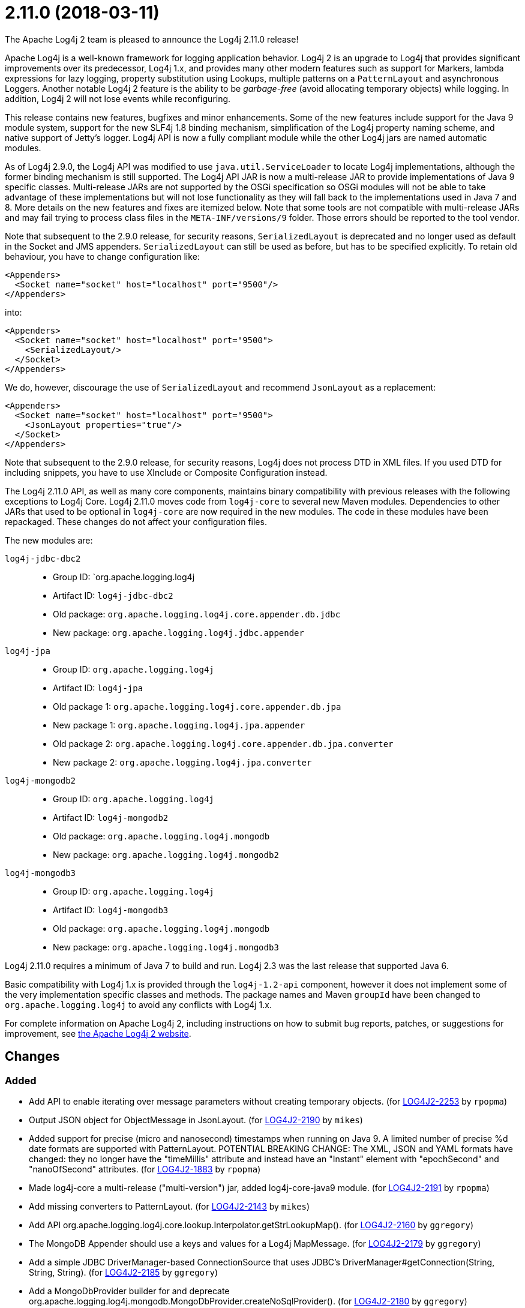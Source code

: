 ////
Licensed to the Apache Software Foundation (ASF) under one or more contributor license agreements.
See the `NOTICE.txt` file distributed with this work for additional information regarding copyright ownership.
The ASF licenses this file to _you_ under the Apache License, Version 2.0 (the _License_); you may not use this file except in compliance with the License.
You may obtain a copy of the License at [http://www.apache.org/licenses/LICENSE-2.0].

Unless required by applicable law or agreed to in writing, software distributed under the License is distributed on an _AS IS_ BASIS, WITHOUT WARRANTIES OR CONDITIONS OF ANY KIND, either express or implied.
See the License for the specific language governing permissions and limitations under the License.
////

////
*DO NOT EDIT THIS FILE!!*
This file is automatically generated from the release changelog directory!
////

= 2.11.0 (2018-03-11)
The Apache Log4j 2 team is pleased to announce the Log4j 2.11.0 release!

Apache Log4j is a well-known framework for logging application behavior.
Log4j 2 is an upgrade to Log4j that provides significant improvements over its predecessor, Log4j 1.x, and provides many other modern features such as support for Markers, lambda expressions for lazy logging, property substitution using Lookups, multiple patterns on a `PatternLayout` and asynchronous Loggers.
Another notable Log4j 2 feature is the ability to be _garbage-free_ (avoid allocating temporary objects) while logging.
In addition, Log4j 2 will not lose events while reconfiguring.

This release contains new features, bugfixes and minor enhancements.
Some of the new features include support for the Java 9 module system, support for the new SLF4j 1.8 binding mechanism, simplification of the Log4j property naming scheme, and native support of Jetty's logger.
Log4j API is now a fully compliant module while the other Log4j jars are named automatic modules.

As of Log4j 2.9.0, the Log4j API was modified to use `java.util.ServiceLoader` to locate Log4j implementations, although the former binding mechanism is still supported.
The Log4j API JAR is now a multi-release JAR to provide implementations of Java 9 specific classes.
Multi-release JARs are not supported by the OSGi specification so OSGi modules will not be able to take advantage of these implementations but will not lose functionality as they will fall back to the implementations used in Java 7 and 8.
More details on the new features and fixes are itemized below.
Note that some tools are not compatible with multi-release JARs and may fail trying to process class files in the `META-INF/versions/9` folder.
Those errors should be reported to the tool vendor.

Note that subsequent to the 2.9.0 release, for security reasons, `SerializedLayout` is deprecated and no longer used as default in the Socket and JMS appenders.
`SerializedLayout` can still be used as before, but has to be specified explicitly.
To retain old behaviour, you have to change configuration like:

[source,xml]
----
<Appenders>
  <Socket name="socket" host="localhost" port="9500"/>
</Appenders>
----

into:

[source,xml]
----
<Appenders>
  <Socket name="socket" host="localhost" port="9500">
    <SerializedLayout/>
  </Socket>
</Appenders>
----

We do, however, discourage the use of `SerializedLayout` and recommend `JsonLayout` as a replacement:

[source,xml]
----
<Appenders>
  <Socket name="socket" host="localhost" port="9500">
    <JsonLayout properties="true"/>
  </Socket>
</Appenders>
----

Note that subsequent to the 2.9.0 release, for security reasons, Log4j does not process DTD in XML files.
If you used DTD for including snippets, you have to use XInclude or Composite Configuration instead.

The Log4j 2.11.0 API, as well as many core components, maintains binary compatibility with previous releases with the following exceptions to Log4j Core.
Log4j 2.11.0 moves code from `log4j-core` to several new Maven modules.
Dependencies to other JARs that used to be optional in `log4j-core` are now required in the new modules.
The code in these modules have been repackaged.
These changes do not affect your configuration files.

The new modules are:

`log4j-jdbc-dbc2`::
* Group ID: `org.apache.logging.log4j
* Artifact ID: `log4j-jdbc-dbc2`
* Old package: `org.apache.logging.log4j.core.appender.db.jdbc`
* New package: `org.apache.logging.log4j.jdbc.appender`

`log4j-jpa`::
* Group ID: `org.apache.logging.log4j`
* Artifact ID: `log4j-jpa`
* Old package 1: `org.apache.logging.log4j.core.appender.db.jpa`
* New package 1: `org.apache.logging.log4j.jpa.appender`
* Old package 2: `org.apache.logging.log4j.core.appender.db.jpa.converter`
* New package 2: `org.apache.logging.log4j.jpa.converter`

`log4j-mongodb2`::
* Group ID: `org.apache.logging.log4j`
* Artifact ID: `log4j-mongodb2`
* Old package: `org.apache.logging.log4j.mongodb`
* New package: `org.apache.logging.log4j.mongodb2`

`log4j-mongodb3`::
* Group ID: `org.apache.logging.log4j`
* Artifact ID: `log4j-mongodb3`
* Old package: `org.apache.logging.log4j.mongodb`
* New package: `org.apache.logging.log4j.mongodb3`

Log4j 2.11.0 requires a minimum of Java 7 to build and run.
Log4j 2.3 was the last release that supported Java 6.

Basic compatibility with Log4j 1.x is provided through the `log4j-1.2-api` component, however it does
not implement some of the very implementation specific classes and methods.
The package names and Maven `groupId` have been changed to `org.apache.logging.log4j` to avoid any conflicts with Log4j 1.x.

For complete information on Apache Log4j 2, including instructions on how to submit bug reports, patches, or suggestions for improvement, see http://logging.apache.org/log4j/2.x/[the Apache Log4j 2 website].

== Changes

=== Added

* Add API to enable iterating over message parameters without creating temporary objects. (for https://issues.apache.org/jira/browse/LOG4J2-2253[LOG4J2-2253] by `rpopma`)
* Output JSON object for ObjectMessage in JsonLayout. (for https://issues.apache.org/jira/browse/LOG4J2-2190[LOG4J2-2190] by `mikes`)
* Added support for precise (micro and nanosecond) timestamps when running on Java 9. A limited number of precise %d date formats are supported with PatternLayout. POTENTIAL BREAKING CHANGE: The XML, JSON and YAML formats have changed: they no longer have the "timeMillis" attribute and instead have an "Instant" element with "epochSecond" and "nanoOfSecond" attributes. (for https://issues.apache.org/jira/browse/LOG4J2-1883[LOG4J2-1883] by `rpopma`)
* Made log4j-core a multi-release ("multi-version") jar, added log4j-core-java9 module. (for https://issues.apache.org/jira/browse/LOG4J2-2191[LOG4J2-2191] by `rpopma`)
* Add missing converters to PatternLayout. (for https://issues.apache.org/jira/browse/LOG4J2-2143[LOG4J2-2143] by `mikes`)
* Add API org.apache.logging.log4j.core.lookup.Interpolator.getStrLookupMap(). (for https://issues.apache.org/jira/browse/LOG4J2-2160[LOG4J2-2160] by `ggregory`)
* The MongoDB Appender should use a keys and values for a Log4j MapMessage. (for https://issues.apache.org/jira/browse/LOG4J2-2179[LOG4J2-2179] by `ggregory`)
* Add a simple JDBC DriverManager-based ConnectionSource that uses JDBC's DriverManager#getConnection(String, String, String). (for https://issues.apache.org/jira/browse/LOG4J2-2185[LOG4J2-2185] by `ggregory`)
* Add a MongoDbProvider builder for and deprecate org.apache.logging.log4j.mongodb.MongoDbProvider.createNoSqlProvider(). (for https://issues.apache.org/jira/browse/LOG4J2-2180[LOG4J2-2180] by `ggregory`)
* The JDBC Appender should use keys and values from a Log4j MapMessage. (for https://issues.apache.org/jira/browse/LOG4J2-2181[LOG4J2-2181] by `ggregory`)
* Add method org.apache.logging.log4j.core.util.WatchManager.reset(File) and reset(). (for https://issues.apache.org/jira/browse/LOG4J2-2206[LOG4J2-2206] by `ggregory`)
* Add a JDBC ConnectionSource that provides pooling through Apache Commons DBCP 2. (for https://issues.apache.org/jira/browse/LOG4J2-2186[LOG4J2-2186] by `ggregory`)
* Add a hook for a Connection Source for a JDBC Appender to release its resources. (for https://issues.apache.org/jira/browse/LOG4J2-2187[LOG4J2-2187] by `ggregory`)
* Add debug logging to org.apache.logging.log4j.mongodb.MongoDbConnection. (for https://issues.apache.org/jira/browse/LOG4J2-2208[LOG4J2-2208] by `ggregory`)
* Add org.apache.logging.log4j.core.util.WatchManager#unwatch(File). (for https://issues.apache.org/jira/browse/LOG4J2-2203[LOG4J2-2203] by `ggregory`)

=== Changed

* Documentation fix in manual page for custom configurations. (for https://issues.apache.org/jira/browse/LOG4J2-2273[LOG4J2-2273] by `rpopma`)
* The internal status logger timestamp format is now configurable with system property `log4j2.StatusLogger.DateFormat`. (for https://issues.apache.org/jira/browse/LOG4J2-2250[LOG4J2-2250] by `rpopma`)
* Removed unnecessary dependency on jcommander since Log4j uses embedded picocli since 2.9. (for https://issues.apache.org/jira/browse/LOG4J2-2236[LOG4J2-2236] by `rpopma`)
* Reusable LogEvents now pass the original format string to downstream components like layouts and filters. (for https://issues.apache.org/jira/browse/LOG4J2-2252[LOG4J2-2252] by `rpopma`)
* Update version of maven bundle plugin to 3.4.0. Convert bundle plugin error to a warning. (for https://issues.apache.org/jira/browse/LOG4J2-2146[LOG4J2-2146] by `rgoers`)
* Reduce compiler warnings in log4j-api. (for https://issues.apache.org/jira/browse/LOG4J2-2215[LOG4J2-2215] by `rpopma`)
* Require Java 9 to compile the log4j-perf module to allow benchmarking with Java 9 APIs. (for https://issues.apache.org/jira/browse/LOG4J2-2194[LOG4J2-2194] by `rpopma`)
* Update Jackson from 2.9.2 to 2.9.3. (for https://issues.apache.org/jira/browse/LOG4J2-2165[LOG4J2-2165] by `ggregory`)
* Update ZeroMQ's jeromq from 0.4.2 to 0.4.3. (for https://issues.apache.org/jira/browse/LOG4J2-2132[LOG4J2-2132] by `ggregory`)
* Update JMH to version 1.19 from 1.1.1. (for https://issues.apache.org/jira/browse/LOG4J2-2193[LOG4J2-2193] by `rpopma`)
* Removed unnecessary threadlocal StringBuilder field from MdcPatternConverter. (for https://issues.apache.org/jira/browse/LOG4J2-2127[LOG4J2-2127] by `rpopma`)
* Update MongoDB driver from 3.0.4 to 3.6.1. (for https://issues.apache.org/jira/browse/LOG4J2-2184[LOG4J2-2184] by `ggregory`)
* Document default property value support. (for https://issues.apache.org/jira/browse/LOG4J2-2197[LOG4J2-2197] by `ggregory`)
* org.apache.logging.log4j.core.util.WatchManager.getWatchers() should pre-allocate its new Map. (for https://issues.apache.org/jira/browse/LOG4J2-2204[LOG4J2-2204] by `ggregory`)
* Update MongoDB dependencies from classic to modern. (for https://issues.apache.org/jira/browse/LOG4J2-2198[LOG4J2-2198] by `ggregory`)
* Unnecessary contention in DefaultThreadContextMap. (for https://issues.apache.org/jira/browse/LOG4J2-2214[LOG4J2-2214] by `ggregory`)
* Unnecessary contention in GarbageFreeSortedArrayThreadContextMap. (for https://issues.apache.org/jira/browse/LOG4J2-2213[LOG4J2-2213] by `ggregory`)
* MarkerFilter onMismatch invalid attribute in .properties. (for https://issues.apache.org/jira/browse/LOG4J2-2202[LOG4J2-2202] by `ggregory`)
* Rename existing MongoDb plugin and related artifacts from MongoDb to MongoDb2. (for https://issues.apache.org/jira/browse/LOG4J2-2209[LOG4J2-2209] by `ggregory`)
* NullPointerException at org.apache.logging.log4j.util.Activator.loadProvider(Activator.java:81) in log4j 2.10.0. (for https://issues.apache.org/jira/browse/LOG4J2-2182[LOG4J2-2182] by `ggregory`)
* Fix error log message for Script which says ScriptFile instead. (for https://issues.apache.org/jira/browse/LOG4J2-2210[LOG4J2-2210] by `ggregory`)
* Unnecessary contention in CopyOnWriteSortedArrayThreadContextMap. (for https://issues.apache.org/jira/browse/LOG4J2-2212[LOG4J2-2212] by `ggregory`)
* Update Jackson from 2.9.3 to 2.9.4. (for https://issues.apache.org/jira/browse/LOG4J2-2229[LOG4J2-2229] by `ggregory`)
* New module log4j-mongodb3: Remove use of deprecated MongoDB APIs and code to the Java driver version 3 API. (for https://issues.apache.org/jira/browse/LOG4J2-2205[LOG4J2-2205] by `ggregory`)
* Update MongoDB 3 module from driver 3.6.1 to 3.6.3. (for https://issues.apache.org/jira/browse/LOG4J2-2259[LOG4J2-2259] by `ggregory`)
* Split off JPA support into a new module log4j-jpa. (for https://issues.apache.org/jira/browse/LOG4J2-2188[LOG4J2-2188] by `ggregory`)
* Configuration builder classes should look for "onMismatch", not "onMisMatch". (for https://issues.apache.org/jira/browse/LOG4J2-2219[LOG4J2-2219] by `ggregory`)
* Update Apache Commons Compress from 1.15 to 1.16.1. (for https://issues.apache.org/jira/browse/LOG4J2-2245[LOG4J2-2245] by `ggregory`)
* Cannot see or copy all of certain JAnsi exception messages on Windows due to NUL characters. (for https://issues.apache.org/jira/browse/LOG4J2-2243[LOG4J2-2243] by `ggregory`)
* Update JAnsi from 1.16 to 1.17. (for https://issues.apache.org/jira/browse/LOG4J2-2264[LOG4J2-2264] by `ggregory`)
* [SMTP] Update javax.mail from 1.6.0 to 1.6.1. (for https://issues.apache.org/jira/browse/LOG4J2-2260[LOG4J2-2260] by `ggregory`)

=== Fixed

* Revert OSGi API version to 4.3.1. (for https://issues.apache.org/jira/browse/LOG4J2-1976[LOG4J2-1976] by `rgoers`)
* LoaderUtil was not looping properly over class loaders. (for https://issues.apache.org/jira/browse/LOG4J2-2104[LOG4J2-2104] by `rgoers`)
* Move module-info.class to META-INF/versions/9 directory. (for https://issues.apache.org/jira/browse/LOG4J2-2271[LOG4J2-2271] by `rgoers`)
* NullPointerException would occur when header was provided to a Layout on RollingRandingAccessFileAppender
        with DirectWriteRolloverStrategy. (for https://issues.apache.org/jira/browse/LOG4J2-2247[LOG4J2-2247] by `rgoers`)
* Incorrect automatics module name header was being included in manifests. (for https://issues.apache.org/jira/browse/LOG4J2-2254[LOG4J2-2254] by `rgoers`)
* Avoid null attribute values in DefaultConfigurationBuilder. (for https://issues.apache.org/jira/browse/LOG4J2-2002[LOG4J2-2002] by `mikes`)
* Fix typo in Property Substitution docs. (for https://issues.apache.org/jira/browse/LOG4J2-2175[LOG4J2-2175] by `mikes`)
* Log4j2 throws NoClassDefFoundError in Java 9 in java.util.ServiceLoader. (for https://issues.apache.org/jira/browse/LOG4J2-2129[LOG4J2-2129] by `rgoers`)
* Fixed bug where ThreadContext map was cleared, resulting in entries being only available for one log event. (for https://issues.apache.org/jira/browse/LOG4J2-2158[LOG4J2-2158] by `rpopma`)
* Don't create exit message in traceExit(R) when logging is disabled. (for https://issues.apache.org/jira/browse/LOG4J2-2157[LOG4J2-2157] by `ggregory`)
* Allow SortedArrayStringMap to be filtered upon deserialization. Fix build error in Java 9 when
        compiling log4j-core test classes. (for https://issues.apache.org/jira/browse/LOG4J2-2163[LOG4J2-2163] by `rgoers`)
* DefaultMergeStrategy did not merge filters on loggers correctly. (for https://issues.apache.org/jira/browse/LOG4J2-2123[LOG4J2-2123] by `rgoers`)
* Removed compile-time dependency on Java Management APIs from Log4J API module to improve compatibility with Android Platform which does not support JMX extensions. (for https://issues.apache.org/jira/browse/LOG4J2-2126[LOG4J2-2126] by `rpopma`)
* Strings::join, when called with [null] returns "null" instead of EMPTY. (for https://issues.apache.org/jira/browse/LOG4J2-2270[LOG4J2-2270] by `ggregory`)
* ConcurrentModificationException from org.apache.logging.log4j.status.StatusLogger.<clinit>(StatusLogger.java:71). (for https://issues.apache.org/jira/browse/LOG4J2-2276[LOG4J2-2276] by `ggregory`)
* Allow EnvironmentPropertySource to run with a SecurityManager that rejects environment variable access. (for https://issues.apache.org/jira/browse/LOG4J2-2274[LOG4J2-2274] by `ggregory`)
* Allow SystemPropertiesPropertySource to run with a SecurityManager that rejects system property access. (for https://issues.apache.org/jira/browse/LOG4J2-2279[LOG4J2-2279] by `ggregory`)
